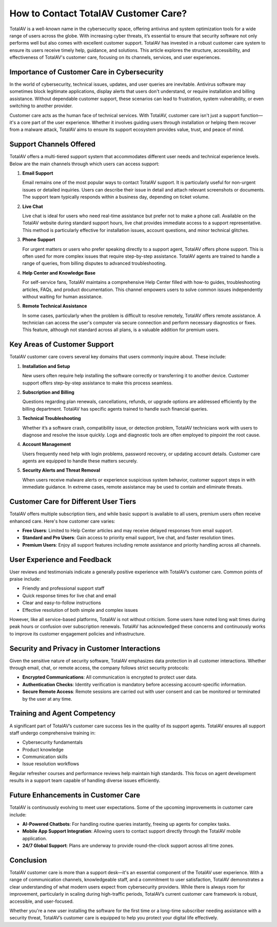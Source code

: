 How to Contact TotalAV Customer Care?
====================

TotalAV is a well-known name in the cybersecurity space, offering antivirus and system optimization tools for a wide range of users across the globe. With increasing cyber threats, it’s essential to ensure that security software not only performs well but also comes with excellent customer support. TotalAV has invested in a robust customer care system to ensure its users receive timely help, guidance, and solutions. This article explores the structure, accessibility, and effectiveness of TotalAV's customer care, focusing on its channels, services, and user experiences.

.. image:: https://mcafee-antivirus.readthedocs.io/en/latest/_images/click-here.gif
   :alt: My Project Logo
   :width: 400px
   :align: center
   :target: https://accuratelivechat.com
  
Importance of Customer Care in Cybersecurity
--------------------------------------------

In the world of cybersecurity, technical issues, updates, and user queries are inevitable. Antivirus software may sometimes block legitimate applications, display alerts that users don't understand, or require installation and billing assistance. Without dependable customer support, these scenarios can lead to frustration, system vulnerability, or even switching to another provider.

Customer care acts as the human face of technical services. With TotalAV, customer care isn't just a support function—it's a core part of the user experience. Whether it involves guiding users through installation or helping them recover from a malware attack, TotalAV aims to ensure its support ecosystem provides value, trust, and peace of mind.

Support Channels Offered
------------------------

TotalAV offers a multi-tiered support system that accommodates different user needs and technical experience levels. Below are the main channels through which users can access support:

1. **Email Support**

   Email remains one of the most popular ways to contact TotalAV support. It is particularly useful for non-urgent issues or detailed inquiries. Users can describe their issue in detail and attach relevant screenshots or documents. The support team typically responds within a business day, depending on ticket volume.

2. **Live Chat**

   Live chat is ideal for users who need real-time assistance but prefer not to make a phone call. Available on the TotalAV website during standard support hours, live chat provides immediate access to a support representative. This method is particularly effective for installation issues, account questions, and minor technical glitches.

3. **Phone Support**

   For urgent matters or users who prefer speaking directly to a support agent, TotalAV offers phone support. This is often used for more complex issues that require step-by-step assistance. TotalAV agents are trained to handle a range of queries, from billing disputes to advanced troubleshooting.

4. **Help Center and Knowledge Base**

   For self-service fans, TotalAV maintains a comprehensive Help Center filled with how-to guides, troubleshooting articles, FAQs, and product documentation. This channel empowers users to solve common issues independently without waiting for human assistance.

5. **Remote Technical Assistance**

   In some cases, particularly when the problem is difficult to resolve remotely, TotalAV offers remote assistance. A technician can access the user's computer via secure connection and perform necessary diagnostics or fixes. This feature, although not standard across all plans, is a valuable addition for premium users.

Key Areas of Customer Support
-----------------------------

TotalAV customer care covers several key domains that users commonly inquire about. These include:

1. **Installation and Setup**

   New users often require help installing the software correctly or transferring it to another device. Customer support offers step-by-step assistance to make this process seamless.

2. **Subscription and Billing**

   Questions regarding plan renewals, cancellations, refunds, or upgrade options are addressed efficiently by the billing department. TotalAV has specific agents trained to handle such financial queries.

3. **Technical Troubleshooting**

   Whether it’s a software crash, compatibility issue, or detection problem, TotalAV technicians work with users to diagnose and resolve the issue quickly. Logs and diagnostic tools are often employed to pinpoint the root cause.

4. **Account Management**

   Users frequently need help with login problems, password recovery, or updating account details. Customer care agents are equipped to handle these matters securely.

5. **Security Alerts and Threat Removal**

   When users receive malware alerts or experience suspicious system behavior, customer support steps in with immediate guidance. In extreme cases, remote assistance may be used to contain and eliminate threats.

Customer Care for Different User Tiers
--------------------------------------

TotalAV offers multiple subscription tiers, and while basic support is available to all users, premium users often receive enhanced care. Here's how customer care varies:

- **Free Users**: Limited to Help Center articles and may receive delayed responses from email support.
- **Standard and Pro Users**: Gain access to priority email support, live chat, and faster resolution times.
- **Premium Users**: Enjoy all support features including remote assistance and priority handling across all channels.

User Experience and Feedback
----------------------------

User reviews and testimonials indicate a generally positive experience with TotalAV’s customer care. Common points of praise include:

- Friendly and professional support staff
- Quick response times for live chat and email
- Clear and easy-to-follow instructions
- Effective resolution of both simple and complex issues

However, like all service-based platforms, TotalAV is not without criticism. Some users have noted long wait times during peak hours or confusion over subscription renewals. TotalAV has acknowledged these concerns and continuously works to improve its customer engagement policies and infrastructure.

Security and Privacy in Customer Interactions
---------------------------------------------

Given the sensitive nature of security software, TotalAV emphasizes data protection in all customer interactions. Whether through email, chat, or remote access, the company follows strict security protocols:

- **Encrypted Communications**: All communication is encrypted to protect user data.
- **Authentication Checks**: Identity verification is mandatory before accessing account-specific information.
- **Secure Remote Access**: Remote sessions are carried out with user consent and can be monitored or terminated by the user at any time.

Training and Agent Competency
-----------------------------

A significant part of TotalAV’s customer care success lies in the quality of its support agents. TotalAV ensures all support staff undergo comprehensive training in:

- Cybersecurity fundamentals
- Product knowledge
- Communication skills
- Issue resolution workflows

Regular refresher courses and performance reviews help maintain high standards. This focus on agent development results in a support team capable of handling diverse issues efficiently.

Future Enhancements in Customer Care
------------------------------------

TotalAV is continuously evolving to meet user expectations. Some of the upcoming improvements in customer care include:

- **AI-Powered Chatbots**: For handling routine queries instantly, freeing up agents for complex tasks.
- **Mobile App Support Integration**: Allowing users to contact support directly through the TotalAV mobile application.
- **24/7 Global Support**: Plans are underway to provide round-the-clock support across all time zones.

Conclusion
----------

TotalAV customer care is more than a support desk—it's an essential component of the TotalAV user experience. With a range of communication channels, knowledgeable staff, and a commitment to user satisfaction, TotalAV demonstrates a clear understanding of what modern users expect from cybersecurity providers. While there is always room for improvement, particularly in scaling during high-traffic periods, TotalAV’s current customer care framework is robust, accessible, and user-focused.

Whether you're a new user installing the software for the first time or a long-time subscriber needing assistance with a security threat, TotalAV’s customer care is equipped to help you protect your digital life effectively.

